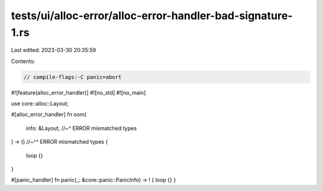 tests/ui/alloc-error/alloc-error-handler-bad-signature-1.rs
===========================================================

Last edited: 2023-03-30 20:35:59

Contents:

.. code-block:: rs

    // compile-flags:-C panic=abort

#![feature(alloc_error_handler)]
#![no_std]
#![no_main]

use core::alloc::Layout;

#[alloc_error_handler]
fn oom(
    info: &Layout, //~^ ERROR mismatched types
) -> () //~^^ ERROR mismatched types
{
    loop {}
}

#[panic_handler]
fn panic(_: &core::panic::PanicInfo) -> ! { loop {} }


